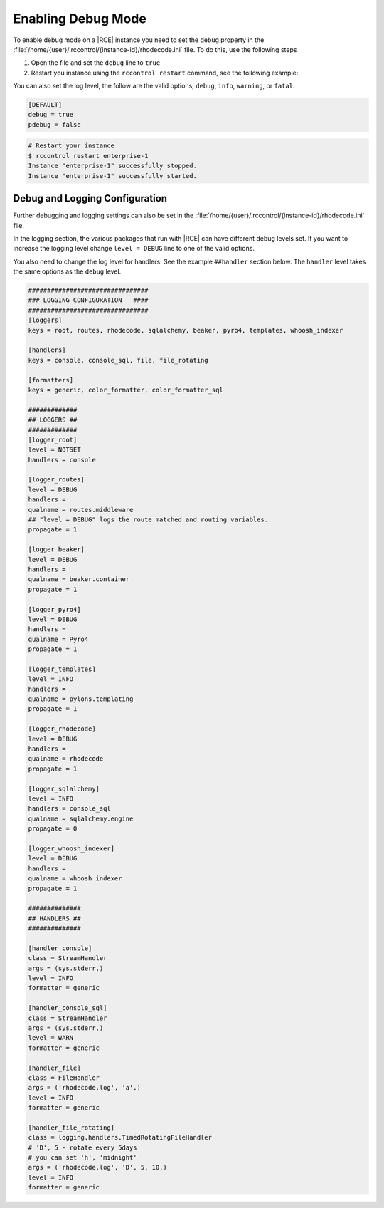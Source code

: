 .. _debug-mode:

Enabling Debug Mode
-------------------

To enable debug mode on a |RCE| instance you need to set the debug property
in the :file:`/home/{user}/.rccontrol/{instance-id}/rhodecode.ini` file. To
do this, use the following steps

1. Open the file and set the ``debug`` line to ``true``
2. Restart you instance using the ``rccontrol restart`` command,
   see the following example:

You can also set the log level, the follow are the valid options;
``debug``, ``info``, ``warning``, or ``fatal``.

.. code-block:: ini

    [DEFAULT]
    debug = true
    pdebug = false

.. code-block:: bash

    # Restart your instance
    $ rccontrol restart enterprise-1
    Instance "enterprise-1" successfully stopped.
    Instance "enterprise-1" successfully started.

Debug and Logging Configuration
^^^^^^^^^^^^^^^^^^^^^^^^^^^^^^^

Further debugging and logging settings can also be set in the
:file:`/home/{user}/.rccontrol/{instance-id}/rhodecode.ini` file.

In the logging section, the various packages that run with |RCE| can have
different debug levels set. If you want to increase the logging level change
``level = DEBUG`` line to one of the valid options.

You also need to change the log level for handlers. See the example
``##handler`` section below. The ``handler`` level takes the same options as
the ``debug`` level.

.. code-block:: ini

    ################################
    ### LOGGING CONFIGURATION   ####
    ################################
    [loggers]
    keys = root, routes, rhodecode, sqlalchemy, beaker, pyro4, templates, whoosh_indexer

    [handlers]
    keys = console, console_sql, file, file_rotating

    [formatters]
    keys = generic, color_formatter, color_formatter_sql

    #############
    ## LOGGERS ##
    #############
    [logger_root]
    level = NOTSET
    handlers = console

    [logger_routes]
    level = DEBUG
    handlers =
    qualname = routes.middleware
    ## "level = DEBUG" logs the route matched and routing variables.
    propagate = 1

    [logger_beaker]
    level = DEBUG
    handlers =
    qualname = beaker.container
    propagate = 1

    [logger_pyro4]
    level = DEBUG
    handlers =
    qualname = Pyro4
    propagate = 1

    [logger_templates]
    level = INFO
    handlers =
    qualname = pylons.templating
    propagate = 1

    [logger_rhodecode]
    level = DEBUG
    handlers =
    qualname = rhodecode
    propagate = 1

    [logger_sqlalchemy]
    level = INFO
    handlers = console_sql
    qualname = sqlalchemy.engine
    propagate = 0

    [logger_whoosh_indexer]
    level = DEBUG
    handlers =
    qualname = whoosh_indexer
    propagate = 1

    ##############
    ## HANDLERS ##
    ##############

    [handler_console]
    class = StreamHandler
    args = (sys.stderr,)
    level = INFO
    formatter = generic

    [handler_console_sql]
    class = StreamHandler
    args = (sys.stderr,)
    level = WARN
    formatter = generic

    [handler_file]
    class = FileHandler
    args = ('rhodecode.log', 'a',)
    level = INFO
    formatter = generic

    [handler_file_rotating]
    class = logging.handlers.TimedRotatingFileHandler
    # 'D', 5 - rotate every 5days
    # you can set 'h', 'midnight'
    args = ('rhodecode.log', 'D', 5, 10,)
    level = INFO
    formatter = generic
